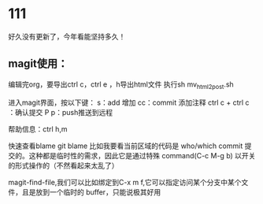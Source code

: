 * 111
好久没有更新了，今年看能坚持多久！
** magit使用：
编辑完org，要导出ctrl c，ctrl e ，h导出html文件
执行sh mv_html2post.sh

进入magit界面，按以下键：
s：add 增加
cc：commit 添加注释
ctrl c + ctrl c ：确认提交
P p：push推送到远程

帮助信息：ctrl h,m

快速查看blame
git blame
比如我要看当前区域的代码是 who/which commit 提交的。这种都是临时性的需求，因此它是通过特殊 command(C-c M-g b) 以开关的形式操作的（不然看起来太乱了）

magit-find-file,我们可以比如绑定到C-x m f,它可以指定访问某个分支中某个文件，且是放到一个临时的 buffer，只能说极其好用

